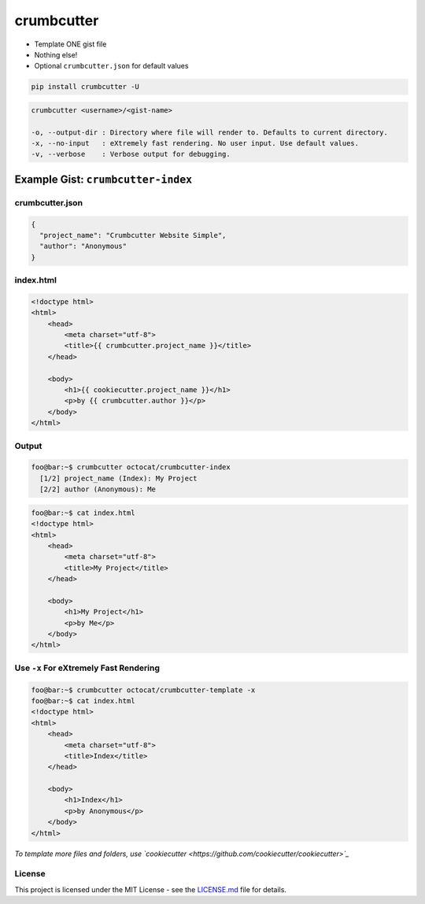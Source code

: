 crumbcutter
===========

- Template ONE gist file
- Nothing else!
- Optional ``crumbcutter.json`` for default values

.. code-block:: bash

   pip install crumbcutter -U

.. code-block:: console

   crumbcutter <username>/<gist-name>

   -o, --output-dir : Directory where file will render to. Defaults to current directory.
   -x, --no-input   : eXtremely fast rendering. No user input. Use default values.
   -v, --verbose    : Verbose output for debugging.

Example Gist: ``crumbcutter-index``
-----------------------------------

crumbcutter.json
^^^^^^^^^^^^^^^^

.. image:: gist.png

.. code-block:: json

   {
     "project_name": "Crumbcutter Website Simple",
     "author": "Anonymous"
   }

index.html
^^^^^^^^^^

.. code-block:: html

   <!doctype html>
   <html>
       <head>
           <meta charset="utf-8">
           <title>{{ crumbcutter.project_name }}</title>
       </head>

       <body>
           <h1>{{ cookiecutter.project_name }}</h1>
           <p>by {{ crumbcutter.author }}</p>
       </body>
   </html>

Output
^^^^^^

.. code-block:: bash

   foo@bar:~$ crumbcutter octocat/crumbcutter-index
     [1/2] project_name (Index): My Project
     [2/2] author (Anonymous): Me

.. code-block:: bash

   foo@bar:~$ cat index.html
   <!doctype html>
   <html>
       <head>
           <meta charset="utf-8">
           <title>My Project</title>
       </head>

       <body>
           <h1>My Project</h1>
           <p>by Me</p>
       </body>
   </html>

Use ``-x`` For eXtremely Fast Rendering
^^^^^^^^^^^^^^^^^^^^^^^^^^^^^^^^^^^^^^^

.. code-block:: bash

   foo@bar:~$ crumbcutter octocat/crumbcutter-template -x
   foo@bar:~$ cat index.html
   <!doctype html>
   <html>
       <head>
           <meta charset="utf-8">
           <title>Index</title>
       </head>

       <body>
           <h1>Index</h1>
           <p>by Anonymous</p>
       </body>
   </html>

*To template more files and folders, use `cookiecutter <https://github.com/cookiecutter/cookiecutter>`_*

License
^^^^^^^

This project is licensed under the MIT License - see the `LICENSE.md <./LICENSE.md>`_ file for details.
